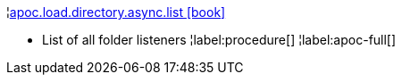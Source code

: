 ¦xref::overview/apoc.load/apoc.load.directory.async.list.adoc[apoc.load.directory.async.list icon:book[]] +

 - List of all folder listeners
¦label:procedure[]
¦label:apoc-full[]
